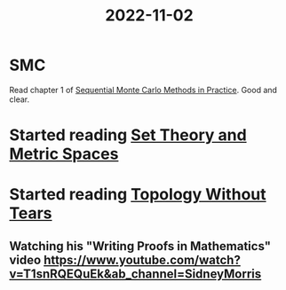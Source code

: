 #+title: 2022-11-02
* SMC
Read chapter 1 of [[file:../20221102104654-sequential_monte_carlo_methods_in_practice.org][Sequential Monte Carlo Methods in Practice]].
Good and clear.
* Started reading [[file:../20221102135139-set_theory_and_metric_spaces.org][Set Theory and Metric Spaces]]
* Started reading [[file:../20221102151157-topology_without_tears.org][Topology Without Tears]]
** Watching his "Writing Proofs in Mathematics" video https://www.youtube.com/watch?v=T1snRQEQuEk&ab_channel=SidneyMorris
